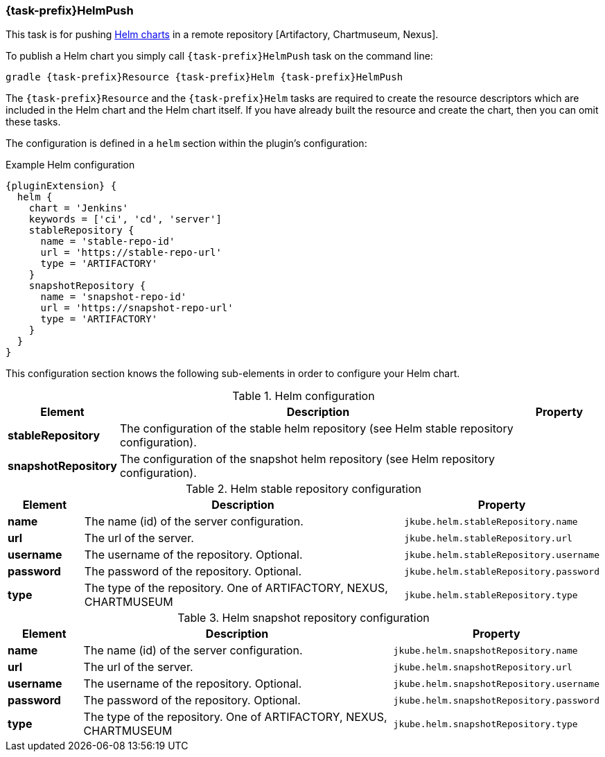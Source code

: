 
[[jkubeHelmPush]]
=== *{task-prefix}HelmPush*

This task is for pushing
https://helm.sh/docs/topics/charts[Helm charts]
in a remote repository [Artifactory, Chartmuseum, Nexus].

To publish a Helm chart you simply call `{task-prefix}HelmPush` task on the command line:

[source, sh, subs="+attributes"]
----
gradle {task-prefix}Resource {task-prefix}Helm {task-prefix}HelmPush
----

The `{task-prefix}Resource` and the `{task-prefix}Helm` tasks are required to create the resource descriptors which are included in the Helm chart and the Helm chart itself.
If you have already built the resource and create the chart, then you can omit these tasks.

The configuration is defined in a `helm` section within the plugin's configuration:

.Example Helm configuration
[source,groovy,indent=0,subs="verbatim,quotes,attributes"]
----
{pluginExtension} {
  helm {
    chart = 'Jenkins'
    keywords = ['ci', 'cd', 'server']
    stableRepository {
      name = 'stable-repo-id'
      url = 'https://stable-repo-url'
      type = 'ARTIFACTORY'
    }
    snapshotRepository {
      name = 'snapshot-repo-id'
      url = 'https://snapshot-repo-url'
      type = 'ARTIFACTORY'
    }
  }
}
----
This configuration section knows the following sub-elements in order to configure your Helm chart.

.Helm configuration
[cols="1,5,1"]
|===
| Element | Description | Property

| *stableRepository*
| The configuration of the stable helm repository (see Helm stable repository configuration).
|

| *snapshotRepository*
| The configuration of the snapshot helm repository (see Helm repository configuration).
|

|===

.Helm stable repository configuration
[cols="1,5,1"]
|===
| Element | Description | Property

| *name*
| The name (id) of the server configuration.
| `jkube.helm.stableRepository.name`

| *url*
| The url of the server.
| `jkube.helm.stableRepository.url`

| *username*
| The username of the repository. Optional.
| `jkube.helm.stableRepository.username`

| *password*
| The password of the repository. Optional.
| `jkube.helm.stableRepository.password`

| *type*
| The type of the repository. One of ARTIFACTORY, NEXUS, CHARTMUSEUM
| `jkube.helm.stableRepository.type`

|
|===

.Helm snapshot repository configuration
[cols="1,5,1"]
|===
| Element | Description | Property

| *name*
| The name (id) of the server configuration.
| `jkube.helm.snapshotRepository.name`

| *url*
| The url of the server.
| `jkube.helm.snapshotRepository.url`

| *username*
| The username of the repository. Optional.
| `jkube.helm.snapshotRepository.username`

| *password*
| The password of the repository. Optional.
| `jkube.helm.snapshotRepository.password`

| *type*
| The type of the repository. One of ARTIFACTORY, NEXUS, CHARTMUSEUM
| `jkube.helm.snapshotRepository.type`

|
|===